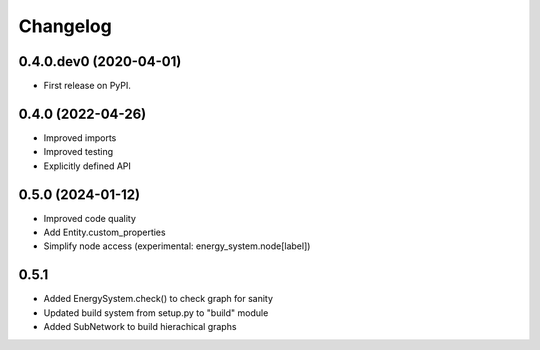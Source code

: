
Changelog
=========

0.4.0.dev0 (2020-04-01)
-----------------------

* First release on PyPI.


0.4.0 (2022-04-26)
------------------

* Improved imports
* Improved testing
* Explicitly defined API


0.5.0 (2024-01-12)
------------------

* Improved code quality
* Add Entity.custom_properties
* Simplify node access (experimental: energy_system.node[label])


0.5.1
-----

* Added EnergySystem.check() to check graph for sanity
* Updated build system from setup.py to "build" module
* Added SubNetwork to build hierachical graphs
